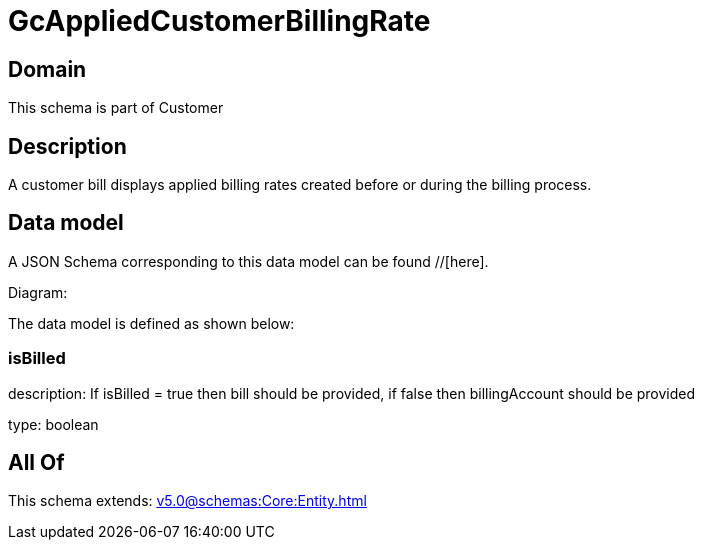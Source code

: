 = GcAppliedCustomerBillingRate

[#domain]
== Domain

This schema is part of Customer

[#description]
== Description
A customer bill displays applied billing rates created before or during the billing process.


[#data_model]
== Data model

A JSON Schema corresponding to this data model can be found //[here].

Diagram:


The data model is defined as shown below:


=== isBilled
description: If isBilled = true then bill should be provided, if false then billingAccount should be provided

type: boolean


[#all_of]
== All Of

This schema extends: xref:v5.0@schemas:Core:Entity.adoc[]
